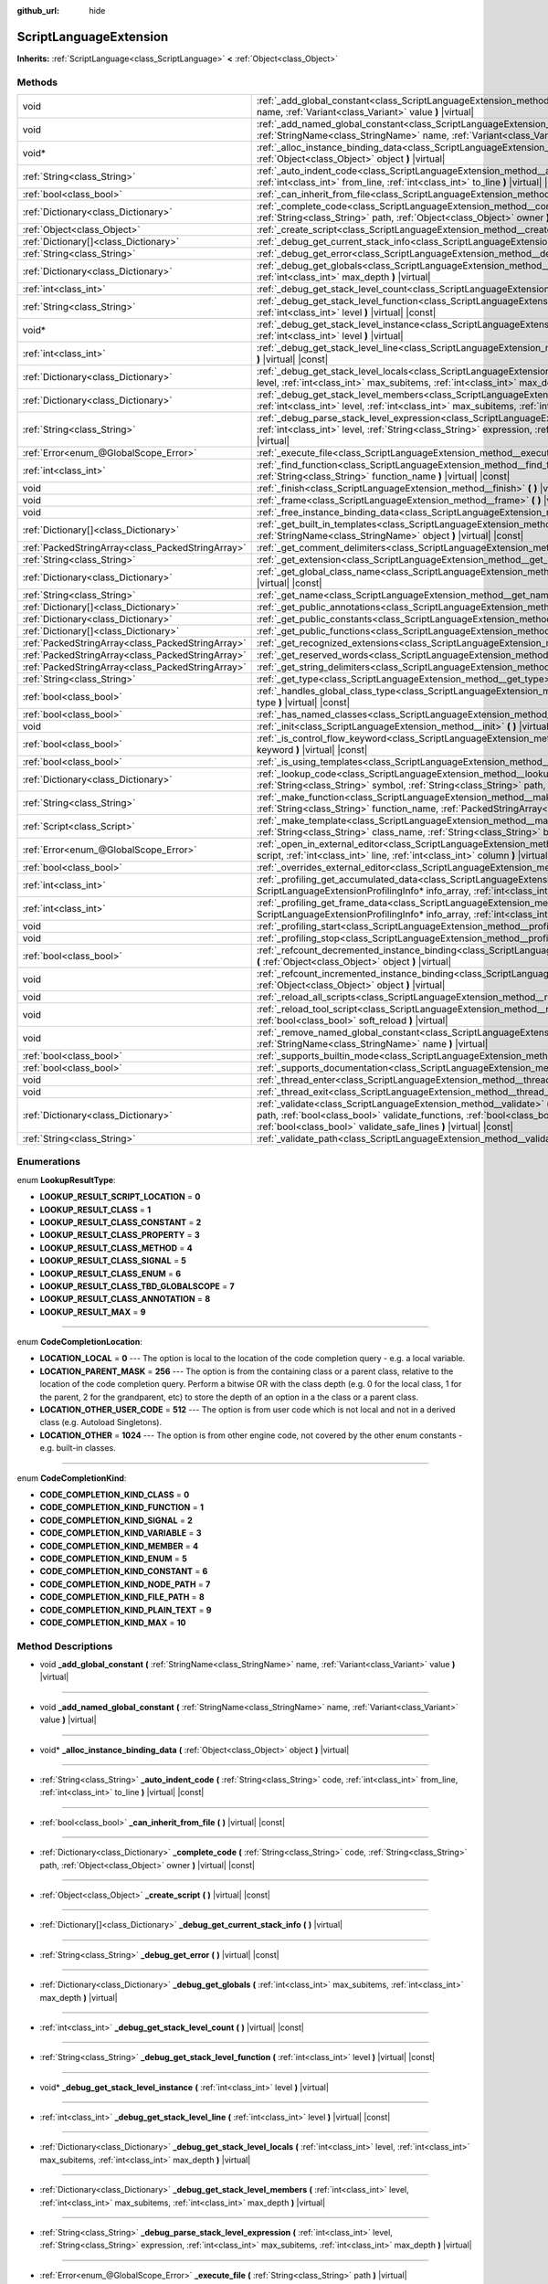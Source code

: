 :github_url: hide

.. Generated automatically by doc/tools/make_rst.py in Godot's source tree.
.. DO NOT EDIT THIS FILE, but the ScriptLanguageExtension.xml source instead.
.. The source is found in doc/classes or modules/<name>/doc_classes.

.. _class_ScriptLanguageExtension:

ScriptLanguageExtension
=======================

**Inherits:** :ref:`ScriptLanguage<class_ScriptLanguage>` **<** :ref:`Object<class_Object>`



Methods
-------

+---------------------------------------------------+--------------------------------------------------------------------------------------------------------------------------------------------------------------------------------------------------------------------------------------------------------------------------------------------------------------------------------------------------+
| void                                              | :ref:`_add_global_constant<class_ScriptLanguageExtension_method__add_global_constant>` **(** :ref:`StringName<class_StringName>` name, :ref:`Variant<class_Variant>` value **)** |virtual|                                                                                                                                                       |
+---------------------------------------------------+--------------------------------------------------------------------------------------------------------------------------------------------------------------------------------------------------------------------------------------------------------------------------------------------------------------------------------------------------+
| void                                              | :ref:`_add_named_global_constant<class_ScriptLanguageExtension_method__add_named_global_constant>` **(** :ref:`StringName<class_StringName>` name, :ref:`Variant<class_Variant>` value **)** |virtual|                                                                                                                                           |
+---------------------------------------------------+--------------------------------------------------------------------------------------------------------------------------------------------------------------------------------------------------------------------------------------------------------------------------------------------------------------------------------------------------+
| void*                                             | :ref:`_alloc_instance_binding_data<class_ScriptLanguageExtension_method__alloc_instance_binding_data>` **(** :ref:`Object<class_Object>` object **)** |virtual|                                                                                                                                                                                  |
+---------------------------------------------------+--------------------------------------------------------------------------------------------------------------------------------------------------------------------------------------------------------------------------------------------------------------------------------------------------------------------------------------------------+
| :ref:`String<class_String>`                       | :ref:`_auto_indent_code<class_ScriptLanguageExtension_method__auto_indent_code>` **(** :ref:`String<class_String>` code, :ref:`int<class_int>` from_line, :ref:`int<class_int>` to_line **)** |virtual| |const|                                                                                                                                  |
+---------------------------------------------------+--------------------------------------------------------------------------------------------------------------------------------------------------------------------------------------------------------------------------------------------------------------------------------------------------------------------------------------------------+
| :ref:`bool<class_bool>`                           | :ref:`_can_inherit_from_file<class_ScriptLanguageExtension_method__can_inherit_from_file>` **(** **)** |virtual| |const|                                                                                                                                                                                                                         |
+---------------------------------------------------+--------------------------------------------------------------------------------------------------------------------------------------------------------------------------------------------------------------------------------------------------------------------------------------------------------------------------------------------------+
| :ref:`Dictionary<class_Dictionary>`               | :ref:`_complete_code<class_ScriptLanguageExtension_method__complete_code>` **(** :ref:`String<class_String>` code, :ref:`String<class_String>` path, :ref:`Object<class_Object>` owner **)** |virtual| |const|                                                                                                                                   |
+---------------------------------------------------+--------------------------------------------------------------------------------------------------------------------------------------------------------------------------------------------------------------------------------------------------------------------------------------------------------------------------------------------------+
| :ref:`Object<class_Object>`                       | :ref:`_create_script<class_ScriptLanguageExtension_method__create_script>` **(** **)** |virtual| |const|                                                                                                                                                                                                                                         |
+---------------------------------------------------+--------------------------------------------------------------------------------------------------------------------------------------------------------------------------------------------------------------------------------------------------------------------------------------------------------------------------------------------------+
| :ref:`Dictionary[]<class_Dictionary>`             | :ref:`_debug_get_current_stack_info<class_ScriptLanguageExtension_method__debug_get_current_stack_info>` **(** **)** |virtual|                                                                                                                                                                                                                   |
+---------------------------------------------------+--------------------------------------------------------------------------------------------------------------------------------------------------------------------------------------------------------------------------------------------------------------------------------------------------------------------------------------------------+
| :ref:`String<class_String>`                       | :ref:`_debug_get_error<class_ScriptLanguageExtension_method__debug_get_error>` **(** **)** |virtual| |const|                                                                                                                                                                                                                                     |
+---------------------------------------------------+--------------------------------------------------------------------------------------------------------------------------------------------------------------------------------------------------------------------------------------------------------------------------------------------------------------------------------------------------+
| :ref:`Dictionary<class_Dictionary>`               | :ref:`_debug_get_globals<class_ScriptLanguageExtension_method__debug_get_globals>` **(** :ref:`int<class_int>` max_subitems, :ref:`int<class_int>` max_depth **)** |virtual|                                                                                                                                                                     |
+---------------------------------------------------+--------------------------------------------------------------------------------------------------------------------------------------------------------------------------------------------------------------------------------------------------------------------------------------------------------------------------------------------------+
| :ref:`int<class_int>`                             | :ref:`_debug_get_stack_level_count<class_ScriptLanguageExtension_method__debug_get_stack_level_count>` **(** **)** |virtual| |const|                                                                                                                                                                                                             |
+---------------------------------------------------+--------------------------------------------------------------------------------------------------------------------------------------------------------------------------------------------------------------------------------------------------------------------------------------------------------------------------------------------------+
| :ref:`String<class_String>`                       | :ref:`_debug_get_stack_level_function<class_ScriptLanguageExtension_method__debug_get_stack_level_function>` **(** :ref:`int<class_int>` level **)** |virtual| |const|                                                                                                                                                                           |
+---------------------------------------------------+--------------------------------------------------------------------------------------------------------------------------------------------------------------------------------------------------------------------------------------------------------------------------------------------------------------------------------------------------+
| void*                                             | :ref:`_debug_get_stack_level_instance<class_ScriptLanguageExtension_method__debug_get_stack_level_instance>` **(** :ref:`int<class_int>` level **)** |virtual|                                                                                                                                                                                   |
+---------------------------------------------------+--------------------------------------------------------------------------------------------------------------------------------------------------------------------------------------------------------------------------------------------------------------------------------------------------------------------------------------------------+
| :ref:`int<class_int>`                             | :ref:`_debug_get_stack_level_line<class_ScriptLanguageExtension_method__debug_get_stack_level_line>` **(** :ref:`int<class_int>` level **)** |virtual| |const|                                                                                                                                                                                   |
+---------------------------------------------------+--------------------------------------------------------------------------------------------------------------------------------------------------------------------------------------------------------------------------------------------------------------------------------------------------------------------------------------------------+
| :ref:`Dictionary<class_Dictionary>`               | :ref:`_debug_get_stack_level_locals<class_ScriptLanguageExtension_method__debug_get_stack_level_locals>` **(** :ref:`int<class_int>` level, :ref:`int<class_int>` max_subitems, :ref:`int<class_int>` max_depth **)** |virtual|                                                                                                                  |
+---------------------------------------------------+--------------------------------------------------------------------------------------------------------------------------------------------------------------------------------------------------------------------------------------------------------------------------------------------------------------------------------------------------+
| :ref:`Dictionary<class_Dictionary>`               | :ref:`_debug_get_stack_level_members<class_ScriptLanguageExtension_method__debug_get_stack_level_members>` **(** :ref:`int<class_int>` level, :ref:`int<class_int>` max_subitems, :ref:`int<class_int>` max_depth **)** |virtual|                                                                                                                |
+---------------------------------------------------+--------------------------------------------------------------------------------------------------------------------------------------------------------------------------------------------------------------------------------------------------------------------------------------------------------------------------------------------------+
| :ref:`String<class_String>`                       | :ref:`_debug_parse_stack_level_expression<class_ScriptLanguageExtension_method__debug_parse_stack_level_expression>` **(** :ref:`int<class_int>` level, :ref:`String<class_String>` expression, :ref:`int<class_int>` max_subitems, :ref:`int<class_int>` max_depth **)** |virtual|                                                              |
+---------------------------------------------------+--------------------------------------------------------------------------------------------------------------------------------------------------------------------------------------------------------------------------------------------------------------------------------------------------------------------------------------------------+
| :ref:`Error<enum_@GlobalScope_Error>`             | :ref:`_execute_file<class_ScriptLanguageExtension_method__execute_file>` **(** :ref:`String<class_String>` path **)** |virtual|                                                                                                                                                                                                                  |
+---------------------------------------------------+--------------------------------------------------------------------------------------------------------------------------------------------------------------------------------------------------------------------------------------------------------------------------------------------------------------------------------------------------+
| :ref:`int<class_int>`                             | :ref:`_find_function<class_ScriptLanguageExtension_method__find_function>` **(** :ref:`String<class_String>` class_name, :ref:`String<class_String>` function_name **)** |virtual| |const|                                                                                                                                                       |
+---------------------------------------------------+--------------------------------------------------------------------------------------------------------------------------------------------------------------------------------------------------------------------------------------------------------------------------------------------------------------------------------------------------+
| void                                              | :ref:`_finish<class_ScriptLanguageExtension_method__finish>` **(** **)** |virtual|                                                                                                                                                                                                                                                               |
+---------------------------------------------------+--------------------------------------------------------------------------------------------------------------------------------------------------------------------------------------------------------------------------------------------------------------------------------------------------------------------------------------------------+
| void                                              | :ref:`_frame<class_ScriptLanguageExtension_method__frame>` **(** **)** |virtual|                                                                                                                                                                                                                                                                 |
+---------------------------------------------------+--------------------------------------------------------------------------------------------------------------------------------------------------------------------------------------------------------------------------------------------------------------------------------------------------------------------------------------------------+
| void                                              | :ref:`_free_instance_binding_data<class_ScriptLanguageExtension_method__free_instance_binding_data>` **(** void* data **)** |virtual|                                                                                                                                                                                                            |
+---------------------------------------------------+--------------------------------------------------------------------------------------------------------------------------------------------------------------------------------------------------------------------------------------------------------------------------------------------------------------------------------------------------+
| :ref:`Dictionary[]<class_Dictionary>`             | :ref:`_get_built_in_templates<class_ScriptLanguageExtension_method__get_built_in_templates>` **(** :ref:`StringName<class_StringName>` object **)** |virtual| |const|                                                                                                                                                                            |
+---------------------------------------------------+--------------------------------------------------------------------------------------------------------------------------------------------------------------------------------------------------------------------------------------------------------------------------------------------------------------------------------------------------+
| :ref:`PackedStringArray<class_PackedStringArray>` | :ref:`_get_comment_delimiters<class_ScriptLanguageExtension_method__get_comment_delimiters>` **(** **)** |virtual| |const|                                                                                                                                                                                                                       |
+---------------------------------------------------+--------------------------------------------------------------------------------------------------------------------------------------------------------------------------------------------------------------------------------------------------------------------------------------------------------------------------------------------------+
| :ref:`String<class_String>`                       | :ref:`_get_extension<class_ScriptLanguageExtension_method__get_extension>` **(** **)** |virtual| |const|                                                                                                                                                                                                                                         |
+---------------------------------------------------+--------------------------------------------------------------------------------------------------------------------------------------------------------------------------------------------------------------------------------------------------------------------------------------------------------------------------------------------------+
| :ref:`Dictionary<class_Dictionary>`               | :ref:`_get_global_class_name<class_ScriptLanguageExtension_method__get_global_class_name>` **(** :ref:`String<class_String>` path **)** |virtual| |const|                                                                                                                                                                                        |
+---------------------------------------------------+--------------------------------------------------------------------------------------------------------------------------------------------------------------------------------------------------------------------------------------------------------------------------------------------------------------------------------------------------+
| :ref:`String<class_String>`                       | :ref:`_get_name<class_ScriptLanguageExtension_method__get_name>` **(** **)** |virtual| |const|                                                                                                                                                                                                                                                   |
+---------------------------------------------------+--------------------------------------------------------------------------------------------------------------------------------------------------------------------------------------------------------------------------------------------------------------------------------------------------------------------------------------------------+
| :ref:`Dictionary[]<class_Dictionary>`             | :ref:`_get_public_annotations<class_ScriptLanguageExtension_method__get_public_annotations>` **(** **)** |virtual| |const|                                                                                                                                                                                                                       |
+---------------------------------------------------+--------------------------------------------------------------------------------------------------------------------------------------------------------------------------------------------------------------------------------------------------------------------------------------------------------------------------------------------------+
| :ref:`Dictionary<class_Dictionary>`               | :ref:`_get_public_constants<class_ScriptLanguageExtension_method__get_public_constants>` **(** **)** |virtual| |const|                                                                                                                                                                                                                           |
+---------------------------------------------------+--------------------------------------------------------------------------------------------------------------------------------------------------------------------------------------------------------------------------------------------------------------------------------------------------------------------------------------------------+
| :ref:`Dictionary[]<class_Dictionary>`             | :ref:`_get_public_functions<class_ScriptLanguageExtension_method__get_public_functions>` **(** **)** |virtual| |const|                                                                                                                                                                                                                           |
+---------------------------------------------------+--------------------------------------------------------------------------------------------------------------------------------------------------------------------------------------------------------------------------------------------------------------------------------------------------------------------------------------------------+
| :ref:`PackedStringArray<class_PackedStringArray>` | :ref:`_get_recognized_extensions<class_ScriptLanguageExtension_method__get_recognized_extensions>` **(** **)** |virtual| |const|                                                                                                                                                                                                                 |
+---------------------------------------------------+--------------------------------------------------------------------------------------------------------------------------------------------------------------------------------------------------------------------------------------------------------------------------------------------------------------------------------------------------+
| :ref:`PackedStringArray<class_PackedStringArray>` | :ref:`_get_reserved_words<class_ScriptLanguageExtension_method__get_reserved_words>` **(** **)** |virtual| |const|                                                                                                                                                                                                                               |
+---------------------------------------------------+--------------------------------------------------------------------------------------------------------------------------------------------------------------------------------------------------------------------------------------------------------------------------------------------------------------------------------------------------+
| :ref:`PackedStringArray<class_PackedStringArray>` | :ref:`_get_string_delimiters<class_ScriptLanguageExtension_method__get_string_delimiters>` **(** **)** |virtual| |const|                                                                                                                                                                                                                         |
+---------------------------------------------------+--------------------------------------------------------------------------------------------------------------------------------------------------------------------------------------------------------------------------------------------------------------------------------------------------------------------------------------------------+
| :ref:`String<class_String>`                       | :ref:`_get_type<class_ScriptLanguageExtension_method__get_type>` **(** **)** |virtual| |const|                                                                                                                                                                                                                                                   |
+---------------------------------------------------+--------------------------------------------------------------------------------------------------------------------------------------------------------------------------------------------------------------------------------------------------------------------------------------------------------------------------------------------------+
| :ref:`bool<class_bool>`                           | :ref:`_handles_global_class_type<class_ScriptLanguageExtension_method__handles_global_class_type>` **(** :ref:`String<class_String>` type **)** |virtual| |const|                                                                                                                                                                                |
+---------------------------------------------------+--------------------------------------------------------------------------------------------------------------------------------------------------------------------------------------------------------------------------------------------------------------------------------------------------------------------------------------------------+
| :ref:`bool<class_bool>`                           | :ref:`_has_named_classes<class_ScriptLanguageExtension_method__has_named_classes>` **(** **)** |virtual| |const|                                                                                                                                                                                                                                 |
+---------------------------------------------------+--------------------------------------------------------------------------------------------------------------------------------------------------------------------------------------------------------------------------------------------------------------------------------------------------------------------------------------------------+
| void                                              | :ref:`_init<class_ScriptLanguageExtension_method__init>` **(** **)** |virtual|                                                                                                                                                                                                                                                                   |
+---------------------------------------------------+--------------------------------------------------------------------------------------------------------------------------------------------------------------------------------------------------------------------------------------------------------------------------------------------------------------------------------------------------+
| :ref:`bool<class_bool>`                           | :ref:`_is_control_flow_keyword<class_ScriptLanguageExtension_method__is_control_flow_keyword>` **(** :ref:`String<class_String>` keyword **)** |virtual| |const|                                                                                                                                                                                 |
+---------------------------------------------------+--------------------------------------------------------------------------------------------------------------------------------------------------------------------------------------------------------------------------------------------------------------------------------------------------------------------------------------------------+
| :ref:`bool<class_bool>`                           | :ref:`_is_using_templates<class_ScriptLanguageExtension_method__is_using_templates>` **(** **)** |virtual|                                                                                                                                                                                                                                       |
+---------------------------------------------------+--------------------------------------------------------------------------------------------------------------------------------------------------------------------------------------------------------------------------------------------------------------------------------------------------------------------------------------------------+
| :ref:`Dictionary<class_Dictionary>`               | :ref:`_lookup_code<class_ScriptLanguageExtension_method__lookup_code>` **(** :ref:`String<class_String>` code, :ref:`String<class_String>` symbol, :ref:`String<class_String>` path, :ref:`Object<class_Object>` owner **)** |virtual| |const|                                                                                                   |
+---------------------------------------------------+--------------------------------------------------------------------------------------------------------------------------------------------------------------------------------------------------------------------------------------------------------------------------------------------------------------------------------------------------+
| :ref:`String<class_String>`                       | :ref:`_make_function<class_ScriptLanguageExtension_method__make_function>` **(** :ref:`String<class_String>` class_name, :ref:`String<class_String>` function_name, :ref:`PackedStringArray<class_PackedStringArray>` function_args **)** |virtual| |const|                                                                                      |
+---------------------------------------------------+--------------------------------------------------------------------------------------------------------------------------------------------------------------------------------------------------------------------------------------------------------------------------------------------------------------------------------------------------+
| :ref:`Script<class_Script>`                       | :ref:`_make_template<class_ScriptLanguageExtension_method__make_template>` **(** :ref:`String<class_String>` template, :ref:`String<class_String>` class_name, :ref:`String<class_String>` base_class_name **)** |virtual| |const|                                                                                                               |
+---------------------------------------------------+--------------------------------------------------------------------------------------------------------------------------------------------------------------------------------------------------------------------------------------------------------------------------------------------------------------------------------------------------+
| :ref:`Error<enum_@GlobalScope_Error>`             | :ref:`_open_in_external_editor<class_ScriptLanguageExtension_method__open_in_external_editor>` **(** :ref:`Script<class_Script>` script, :ref:`int<class_int>` line, :ref:`int<class_int>` column **)** |virtual|                                                                                                                                |
+---------------------------------------------------+--------------------------------------------------------------------------------------------------------------------------------------------------------------------------------------------------------------------------------------------------------------------------------------------------------------------------------------------------+
| :ref:`bool<class_bool>`                           | :ref:`_overrides_external_editor<class_ScriptLanguageExtension_method__overrides_external_editor>` **(** **)** |virtual|                                                                                                                                                                                                                         |
+---------------------------------------------------+--------------------------------------------------------------------------------------------------------------------------------------------------------------------------------------------------------------------------------------------------------------------------------------------------------------------------------------------------+
| :ref:`int<class_int>`                             | :ref:`_profiling_get_accumulated_data<class_ScriptLanguageExtension_method__profiling_get_accumulated_data>` **(** ScriptLanguageExtensionProfilingInfo* info_array, :ref:`int<class_int>` info_max **)** |virtual|                                                                                                                              |
+---------------------------------------------------+--------------------------------------------------------------------------------------------------------------------------------------------------------------------------------------------------------------------------------------------------------------------------------------------------------------------------------------------------+
| :ref:`int<class_int>`                             | :ref:`_profiling_get_frame_data<class_ScriptLanguageExtension_method__profiling_get_frame_data>` **(** ScriptLanguageExtensionProfilingInfo* info_array, :ref:`int<class_int>` info_max **)** |virtual|                                                                                                                                          |
+---------------------------------------------------+--------------------------------------------------------------------------------------------------------------------------------------------------------------------------------------------------------------------------------------------------------------------------------------------------------------------------------------------------+
| void                                              | :ref:`_profiling_start<class_ScriptLanguageExtension_method__profiling_start>` **(** **)** |virtual|                                                                                                                                                                                                                                             |
+---------------------------------------------------+--------------------------------------------------------------------------------------------------------------------------------------------------------------------------------------------------------------------------------------------------------------------------------------------------------------------------------------------------+
| void                                              | :ref:`_profiling_stop<class_ScriptLanguageExtension_method__profiling_stop>` **(** **)** |virtual|                                                                                                                                                                                                                                               |
+---------------------------------------------------+--------------------------------------------------------------------------------------------------------------------------------------------------------------------------------------------------------------------------------------------------------------------------------------------------------------------------------------------------+
| :ref:`bool<class_bool>`                           | :ref:`_refcount_decremented_instance_binding<class_ScriptLanguageExtension_method__refcount_decremented_instance_binding>` **(** :ref:`Object<class_Object>` object **)** |virtual|                                                                                                                                                              |
+---------------------------------------------------+--------------------------------------------------------------------------------------------------------------------------------------------------------------------------------------------------------------------------------------------------------------------------------------------------------------------------------------------------+
| void                                              | :ref:`_refcount_incremented_instance_binding<class_ScriptLanguageExtension_method__refcount_incremented_instance_binding>` **(** :ref:`Object<class_Object>` object **)** |virtual|                                                                                                                                                              |
+---------------------------------------------------+--------------------------------------------------------------------------------------------------------------------------------------------------------------------------------------------------------------------------------------------------------------------------------------------------------------------------------------------------+
| void                                              | :ref:`_reload_all_scripts<class_ScriptLanguageExtension_method__reload_all_scripts>` **(** **)** |virtual|                                                                                                                                                                                                                                       |
+---------------------------------------------------+--------------------------------------------------------------------------------------------------------------------------------------------------------------------------------------------------------------------------------------------------------------------------------------------------------------------------------------------------+
| void                                              | :ref:`_reload_tool_script<class_ScriptLanguageExtension_method__reload_tool_script>` **(** :ref:`Script<class_Script>` script, :ref:`bool<class_bool>` soft_reload **)** |virtual|                                                                                                                                                               |
+---------------------------------------------------+--------------------------------------------------------------------------------------------------------------------------------------------------------------------------------------------------------------------------------------------------------------------------------------------------------------------------------------------------+
| void                                              | :ref:`_remove_named_global_constant<class_ScriptLanguageExtension_method__remove_named_global_constant>` **(** :ref:`StringName<class_StringName>` name **)** |virtual|                                                                                                                                                                          |
+---------------------------------------------------+--------------------------------------------------------------------------------------------------------------------------------------------------------------------------------------------------------------------------------------------------------------------------------------------------------------------------------------------------+
| :ref:`bool<class_bool>`                           | :ref:`_supports_builtin_mode<class_ScriptLanguageExtension_method__supports_builtin_mode>` **(** **)** |virtual| |const|                                                                                                                                                                                                                         |
+---------------------------------------------------+--------------------------------------------------------------------------------------------------------------------------------------------------------------------------------------------------------------------------------------------------------------------------------------------------------------------------------------------------+
| :ref:`bool<class_bool>`                           | :ref:`_supports_documentation<class_ScriptLanguageExtension_method__supports_documentation>` **(** **)** |virtual| |const|                                                                                                                                                                                                                       |
+---------------------------------------------------+--------------------------------------------------------------------------------------------------------------------------------------------------------------------------------------------------------------------------------------------------------------------------------------------------------------------------------------------------+
| void                                              | :ref:`_thread_enter<class_ScriptLanguageExtension_method__thread_enter>` **(** **)** |virtual|                                                                                                                                                                                                                                                   |
+---------------------------------------------------+--------------------------------------------------------------------------------------------------------------------------------------------------------------------------------------------------------------------------------------------------------------------------------------------------------------------------------------------------+
| void                                              | :ref:`_thread_exit<class_ScriptLanguageExtension_method__thread_exit>` **(** **)** |virtual|                                                                                                                                                                                                                                                     |
+---------------------------------------------------+--------------------------------------------------------------------------------------------------------------------------------------------------------------------------------------------------------------------------------------------------------------------------------------------------------------------------------------------------+
| :ref:`Dictionary<class_Dictionary>`               | :ref:`_validate<class_ScriptLanguageExtension_method__validate>` **(** :ref:`String<class_String>` script, :ref:`String<class_String>` path, :ref:`bool<class_bool>` validate_functions, :ref:`bool<class_bool>` validate_errors, :ref:`bool<class_bool>` validate_warnings, :ref:`bool<class_bool>` validate_safe_lines **)** |virtual| |const| |
+---------------------------------------------------+--------------------------------------------------------------------------------------------------------------------------------------------------------------------------------------------------------------------------------------------------------------------------------------------------------------------------------------------------+
| :ref:`String<class_String>`                       | :ref:`_validate_path<class_ScriptLanguageExtension_method__validate_path>` **(** :ref:`String<class_String>` path **)** |virtual| |const|                                                                                                                                                                                                        |
+---------------------------------------------------+--------------------------------------------------------------------------------------------------------------------------------------------------------------------------------------------------------------------------------------------------------------------------------------------------------------------------------------------------+

Enumerations
------------

.. _enum_ScriptLanguageExtension_LookupResultType:

.. _class_ScriptLanguageExtension_constant_LOOKUP_RESULT_SCRIPT_LOCATION:

.. _class_ScriptLanguageExtension_constant_LOOKUP_RESULT_CLASS:

.. _class_ScriptLanguageExtension_constant_LOOKUP_RESULT_CLASS_CONSTANT:

.. _class_ScriptLanguageExtension_constant_LOOKUP_RESULT_CLASS_PROPERTY:

.. _class_ScriptLanguageExtension_constant_LOOKUP_RESULT_CLASS_METHOD:

.. _class_ScriptLanguageExtension_constant_LOOKUP_RESULT_CLASS_SIGNAL:

.. _class_ScriptLanguageExtension_constant_LOOKUP_RESULT_CLASS_ENUM:

.. _class_ScriptLanguageExtension_constant_LOOKUP_RESULT_CLASS_TBD_GLOBALSCOPE:

.. _class_ScriptLanguageExtension_constant_LOOKUP_RESULT_CLASS_ANNOTATION:

.. _class_ScriptLanguageExtension_constant_LOOKUP_RESULT_MAX:

enum **LookupResultType**:

- **LOOKUP_RESULT_SCRIPT_LOCATION** = **0**

- **LOOKUP_RESULT_CLASS** = **1**

- **LOOKUP_RESULT_CLASS_CONSTANT** = **2**

- **LOOKUP_RESULT_CLASS_PROPERTY** = **3**

- **LOOKUP_RESULT_CLASS_METHOD** = **4**

- **LOOKUP_RESULT_CLASS_SIGNAL** = **5**

- **LOOKUP_RESULT_CLASS_ENUM** = **6**

- **LOOKUP_RESULT_CLASS_TBD_GLOBALSCOPE** = **7**

- **LOOKUP_RESULT_CLASS_ANNOTATION** = **8**

- **LOOKUP_RESULT_MAX** = **9**

----

.. _enum_ScriptLanguageExtension_CodeCompletionLocation:

.. _class_ScriptLanguageExtension_constant_LOCATION_LOCAL:

.. _class_ScriptLanguageExtension_constant_LOCATION_PARENT_MASK:

.. _class_ScriptLanguageExtension_constant_LOCATION_OTHER_USER_CODE:

.. _class_ScriptLanguageExtension_constant_LOCATION_OTHER:

enum **CodeCompletionLocation**:

- **LOCATION_LOCAL** = **0** --- The option is local to the location of the code completion query - e.g. a local variable.

- **LOCATION_PARENT_MASK** = **256** --- The option is from the containing class or a parent class, relative to the location of the code completion query. Perform a bitwise OR with the class depth (e.g. 0 for the local class, 1 for the parent, 2 for the grandparent, etc) to store the depth of an option in a the class or a parent class.

- **LOCATION_OTHER_USER_CODE** = **512** --- The option is from user code which is not local and not in a derived class (e.g. Autoload Singletons).

- **LOCATION_OTHER** = **1024** --- The option is from other engine code, not covered by the other enum constants - e.g. built-in classes.

----

.. _enum_ScriptLanguageExtension_CodeCompletionKind:

.. _class_ScriptLanguageExtension_constant_CODE_COMPLETION_KIND_CLASS:

.. _class_ScriptLanguageExtension_constant_CODE_COMPLETION_KIND_FUNCTION:

.. _class_ScriptLanguageExtension_constant_CODE_COMPLETION_KIND_SIGNAL:

.. _class_ScriptLanguageExtension_constant_CODE_COMPLETION_KIND_VARIABLE:

.. _class_ScriptLanguageExtension_constant_CODE_COMPLETION_KIND_MEMBER:

.. _class_ScriptLanguageExtension_constant_CODE_COMPLETION_KIND_ENUM:

.. _class_ScriptLanguageExtension_constant_CODE_COMPLETION_KIND_CONSTANT:

.. _class_ScriptLanguageExtension_constant_CODE_COMPLETION_KIND_NODE_PATH:

.. _class_ScriptLanguageExtension_constant_CODE_COMPLETION_KIND_FILE_PATH:

.. _class_ScriptLanguageExtension_constant_CODE_COMPLETION_KIND_PLAIN_TEXT:

.. _class_ScriptLanguageExtension_constant_CODE_COMPLETION_KIND_MAX:

enum **CodeCompletionKind**:

- **CODE_COMPLETION_KIND_CLASS** = **0**

- **CODE_COMPLETION_KIND_FUNCTION** = **1**

- **CODE_COMPLETION_KIND_SIGNAL** = **2**

- **CODE_COMPLETION_KIND_VARIABLE** = **3**

- **CODE_COMPLETION_KIND_MEMBER** = **4**

- **CODE_COMPLETION_KIND_ENUM** = **5**

- **CODE_COMPLETION_KIND_CONSTANT** = **6**

- **CODE_COMPLETION_KIND_NODE_PATH** = **7**

- **CODE_COMPLETION_KIND_FILE_PATH** = **8**

- **CODE_COMPLETION_KIND_PLAIN_TEXT** = **9**

- **CODE_COMPLETION_KIND_MAX** = **10**

Method Descriptions
-------------------

.. _class_ScriptLanguageExtension_method__add_global_constant:

- void **_add_global_constant** **(** :ref:`StringName<class_StringName>` name, :ref:`Variant<class_Variant>` value **)** |virtual|

----

.. _class_ScriptLanguageExtension_method__add_named_global_constant:

- void **_add_named_global_constant** **(** :ref:`StringName<class_StringName>` name, :ref:`Variant<class_Variant>` value **)** |virtual|

----

.. _class_ScriptLanguageExtension_method__alloc_instance_binding_data:

- void* **_alloc_instance_binding_data** **(** :ref:`Object<class_Object>` object **)** |virtual|

----

.. _class_ScriptLanguageExtension_method__auto_indent_code:

- :ref:`String<class_String>` **_auto_indent_code** **(** :ref:`String<class_String>` code, :ref:`int<class_int>` from_line, :ref:`int<class_int>` to_line **)** |virtual| |const|

----

.. _class_ScriptLanguageExtension_method__can_inherit_from_file:

- :ref:`bool<class_bool>` **_can_inherit_from_file** **(** **)** |virtual| |const|

----

.. _class_ScriptLanguageExtension_method__complete_code:

- :ref:`Dictionary<class_Dictionary>` **_complete_code** **(** :ref:`String<class_String>` code, :ref:`String<class_String>` path, :ref:`Object<class_Object>` owner **)** |virtual| |const|

----

.. _class_ScriptLanguageExtension_method__create_script:

- :ref:`Object<class_Object>` **_create_script** **(** **)** |virtual| |const|

----

.. _class_ScriptLanguageExtension_method__debug_get_current_stack_info:

- :ref:`Dictionary[]<class_Dictionary>` **_debug_get_current_stack_info** **(** **)** |virtual|

----

.. _class_ScriptLanguageExtension_method__debug_get_error:

- :ref:`String<class_String>` **_debug_get_error** **(** **)** |virtual| |const|

----

.. _class_ScriptLanguageExtension_method__debug_get_globals:

- :ref:`Dictionary<class_Dictionary>` **_debug_get_globals** **(** :ref:`int<class_int>` max_subitems, :ref:`int<class_int>` max_depth **)** |virtual|

----

.. _class_ScriptLanguageExtension_method__debug_get_stack_level_count:

- :ref:`int<class_int>` **_debug_get_stack_level_count** **(** **)** |virtual| |const|

----

.. _class_ScriptLanguageExtension_method__debug_get_stack_level_function:

- :ref:`String<class_String>` **_debug_get_stack_level_function** **(** :ref:`int<class_int>` level **)** |virtual| |const|

----

.. _class_ScriptLanguageExtension_method__debug_get_stack_level_instance:

- void* **_debug_get_stack_level_instance** **(** :ref:`int<class_int>` level **)** |virtual|

----

.. _class_ScriptLanguageExtension_method__debug_get_stack_level_line:

- :ref:`int<class_int>` **_debug_get_stack_level_line** **(** :ref:`int<class_int>` level **)** |virtual| |const|

----

.. _class_ScriptLanguageExtension_method__debug_get_stack_level_locals:

- :ref:`Dictionary<class_Dictionary>` **_debug_get_stack_level_locals** **(** :ref:`int<class_int>` level, :ref:`int<class_int>` max_subitems, :ref:`int<class_int>` max_depth **)** |virtual|

----

.. _class_ScriptLanguageExtension_method__debug_get_stack_level_members:

- :ref:`Dictionary<class_Dictionary>` **_debug_get_stack_level_members** **(** :ref:`int<class_int>` level, :ref:`int<class_int>` max_subitems, :ref:`int<class_int>` max_depth **)** |virtual|

----

.. _class_ScriptLanguageExtension_method__debug_parse_stack_level_expression:

- :ref:`String<class_String>` **_debug_parse_stack_level_expression** **(** :ref:`int<class_int>` level, :ref:`String<class_String>` expression, :ref:`int<class_int>` max_subitems, :ref:`int<class_int>` max_depth **)** |virtual|

----

.. _class_ScriptLanguageExtension_method__execute_file:

- :ref:`Error<enum_@GlobalScope_Error>` **_execute_file** **(** :ref:`String<class_String>` path **)** |virtual|

----

.. _class_ScriptLanguageExtension_method__find_function:

- :ref:`int<class_int>` **_find_function** **(** :ref:`String<class_String>` class_name, :ref:`String<class_String>` function_name **)** |virtual| |const|

----

.. _class_ScriptLanguageExtension_method__finish:

- void **_finish** **(** **)** |virtual|

----

.. _class_ScriptLanguageExtension_method__frame:

- void **_frame** **(** **)** |virtual|

----

.. _class_ScriptLanguageExtension_method__free_instance_binding_data:

- void **_free_instance_binding_data** **(** void* data **)** |virtual|

----

.. _class_ScriptLanguageExtension_method__get_built_in_templates:

- :ref:`Dictionary[]<class_Dictionary>` **_get_built_in_templates** **(** :ref:`StringName<class_StringName>` object **)** |virtual| |const|

----

.. _class_ScriptLanguageExtension_method__get_comment_delimiters:

- :ref:`PackedStringArray<class_PackedStringArray>` **_get_comment_delimiters** **(** **)** |virtual| |const|

----

.. _class_ScriptLanguageExtension_method__get_extension:

- :ref:`String<class_String>` **_get_extension** **(** **)** |virtual| |const|

----

.. _class_ScriptLanguageExtension_method__get_global_class_name:

- :ref:`Dictionary<class_Dictionary>` **_get_global_class_name** **(** :ref:`String<class_String>` path **)** |virtual| |const|

----

.. _class_ScriptLanguageExtension_method__get_name:

- :ref:`String<class_String>` **_get_name** **(** **)** |virtual| |const|

----

.. _class_ScriptLanguageExtension_method__get_public_annotations:

- :ref:`Dictionary[]<class_Dictionary>` **_get_public_annotations** **(** **)** |virtual| |const|

----

.. _class_ScriptLanguageExtension_method__get_public_constants:

- :ref:`Dictionary<class_Dictionary>` **_get_public_constants** **(** **)** |virtual| |const|

----

.. _class_ScriptLanguageExtension_method__get_public_functions:

- :ref:`Dictionary[]<class_Dictionary>` **_get_public_functions** **(** **)** |virtual| |const|

----

.. _class_ScriptLanguageExtension_method__get_recognized_extensions:

- :ref:`PackedStringArray<class_PackedStringArray>` **_get_recognized_extensions** **(** **)** |virtual| |const|

----

.. _class_ScriptLanguageExtension_method__get_reserved_words:

- :ref:`PackedStringArray<class_PackedStringArray>` **_get_reserved_words** **(** **)** |virtual| |const|

----

.. _class_ScriptLanguageExtension_method__get_string_delimiters:

- :ref:`PackedStringArray<class_PackedStringArray>` **_get_string_delimiters** **(** **)** |virtual| |const|

----

.. _class_ScriptLanguageExtension_method__get_type:

- :ref:`String<class_String>` **_get_type** **(** **)** |virtual| |const|

----

.. _class_ScriptLanguageExtension_method__handles_global_class_type:

- :ref:`bool<class_bool>` **_handles_global_class_type** **(** :ref:`String<class_String>` type **)** |virtual| |const|

----

.. _class_ScriptLanguageExtension_method__has_named_classes:

- :ref:`bool<class_bool>` **_has_named_classes** **(** **)** |virtual| |const|

----

.. _class_ScriptLanguageExtension_method__init:

- void **_init** **(** **)** |virtual|

----

.. _class_ScriptLanguageExtension_method__is_control_flow_keyword:

- :ref:`bool<class_bool>` **_is_control_flow_keyword** **(** :ref:`String<class_String>` keyword **)** |virtual| |const|

----

.. _class_ScriptLanguageExtension_method__is_using_templates:

- :ref:`bool<class_bool>` **_is_using_templates** **(** **)** |virtual|

----

.. _class_ScriptLanguageExtension_method__lookup_code:

- :ref:`Dictionary<class_Dictionary>` **_lookup_code** **(** :ref:`String<class_String>` code, :ref:`String<class_String>` symbol, :ref:`String<class_String>` path, :ref:`Object<class_Object>` owner **)** |virtual| |const|

----

.. _class_ScriptLanguageExtension_method__make_function:

- :ref:`String<class_String>` **_make_function** **(** :ref:`String<class_String>` class_name, :ref:`String<class_String>` function_name, :ref:`PackedStringArray<class_PackedStringArray>` function_args **)** |virtual| |const|

----

.. _class_ScriptLanguageExtension_method__make_template:

- :ref:`Script<class_Script>` **_make_template** **(** :ref:`String<class_String>` template, :ref:`String<class_String>` class_name, :ref:`String<class_String>` base_class_name **)** |virtual| |const|

----

.. _class_ScriptLanguageExtension_method__open_in_external_editor:

- :ref:`Error<enum_@GlobalScope_Error>` **_open_in_external_editor** **(** :ref:`Script<class_Script>` script, :ref:`int<class_int>` line, :ref:`int<class_int>` column **)** |virtual|

----

.. _class_ScriptLanguageExtension_method__overrides_external_editor:

- :ref:`bool<class_bool>` **_overrides_external_editor** **(** **)** |virtual|

----

.. _class_ScriptLanguageExtension_method__profiling_get_accumulated_data:

- :ref:`int<class_int>` **_profiling_get_accumulated_data** **(** ScriptLanguageExtensionProfilingInfo* info_array, :ref:`int<class_int>` info_max **)** |virtual|

----

.. _class_ScriptLanguageExtension_method__profiling_get_frame_data:

- :ref:`int<class_int>` **_profiling_get_frame_data** **(** ScriptLanguageExtensionProfilingInfo* info_array, :ref:`int<class_int>` info_max **)** |virtual|

----

.. _class_ScriptLanguageExtension_method__profiling_start:

- void **_profiling_start** **(** **)** |virtual|

----

.. _class_ScriptLanguageExtension_method__profiling_stop:

- void **_profiling_stop** **(** **)** |virtual|

----

.. _class_ScriptLanguageExtension_method__refcount_decremented_instance_binding:

- :ref:`bool<class_bool>` **_refcount_decremented_instance_binding** **(** :ref:`Object<class_Object>` object **)** |virtual|

----

.. _class_ScriptLanguageExtension_method__refcount_incremented_instance_binding:

- void **_refcount_incremented_instance_binding** **(** :ref:`Object<class_Object>` object **)** |virtual|

----

.. _class_ScriptLanguageExtension_method__reload_all_scripts:

- void **_reload_all_scripts** **(** **)** |virtual|

----

.. _class_ScriptLanguageExtension_method__reload_tool_script:

- void **_reload_tool_script** **(** :ref:`Script<class_Script>` script, :ref:`bool<class_bool>` soft_reload **)** |virtual|

----

.. _class_ScriptLanguageExtension_method__remove_named_global_constant:

- void **_remove_named_global_constant** **(** :ref:`StringName<class_StringName>` name **)** |virtual|

----

.. _class_ScriptLanguageExtension_method__supports_builtin_mode:

- :ref:`bool<class_bool>` **_supports_builtin_mode** **(** **)** |virtual| |const|

----

.. _class_ScriptLanguageExtension_method__supports_documentation:

- :ref:`bool<class_bool>` **_supports_documentation** **(** **)** |virtual| |const|

----

.. _class_ScriptLanguageExtension_method__thread_enter:

- void **_thread_enter** **(** **)** |virtual|

----

.. _class_ScriptLanguageExtension_method__thread_exit:

- void **_thread_exit** **(** **)** |virtual|

----

.. _class_ScriptLanguageExtension_method__validate:

- :ref:`Dictionary<class_Dictionary>` **_validate** **(** :ref:`String<class_String>` script, :ref:`String<class_String>` path, :ref:`bool<class_bool>` validate_functions, :ref:`bool<class_bool>` validate_errors, :ref:`bool<class_bool>` validate_warnings, :ref:`bool<class_bool>` validate_safe_lines **)** |virtual| |const|

----

.. _class_ScriptLanguageExtension_method__validate_path:

- :ref:`String<class_String>` **_validate_path** **(** :ref:`String<class_String>` path **)** |virtual| |const|

.. |virtual| replace:: :abbr:`virtual (This method should typically be overridden by the user to have any effect.)`
.. |const| replace:: :abbr:`const (This method has no side effects. It doesn't modify any of the instance's member variables.)`
.. |vararg| replace:: :abbr:`vararg (This method accepts any number of arguments after the ones described here.)`
.. |constructor| replace:: :abbr:`constructor (This method is used to construct a type.)`
.. |static| replace:: :abbr:`static (This method doesn't need an instance to be called, so it can be called directly using the class name.)`
.. |operator| replace:: :abbr:`operator (This method describes a valid operator to use with this type as left-hand operand.)`
